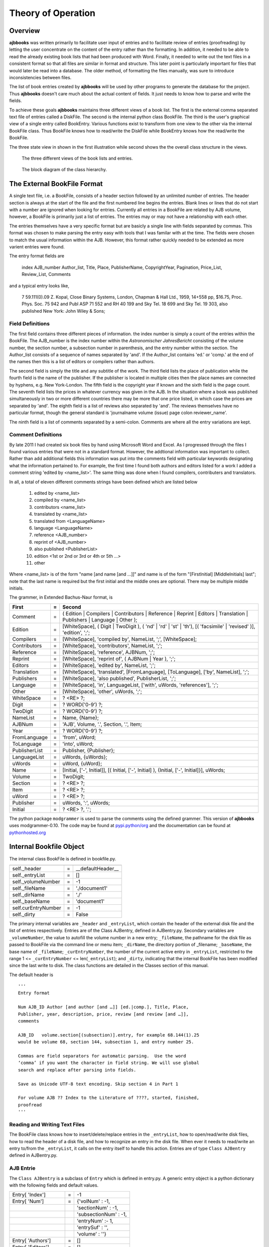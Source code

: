 Theory of Operation
*******************

Overview
======== 

**ajbbooks** was written primarily to facilitate user input of entries
and to facilitate review of entries (proofreading) by letting the user
concentrate on the content of the entry rather than the formatting. In
addition, it needed to be able to read the already existing book lists
that had been produced with Word. Finally, it needed to write
out the text files in a consistent format so that all files are
similar in format and structure. This later point is particularly
important for files that would later be read into a database. The
older method, of formatting the files manually, was sure to introduce
inconsistencies between files.

The list of book entries created by **ajbbooks** will be used by other
programs to generate the database for the project.  Thus **ajbbooks**
doesn't care much about the actual content of fields. It just needs to know
how to parse and write the fields.

To achieve these goals **ajbbooks** maintains three different views of
a book list.  The first is the external comma separated text file of
entries called a DiskFile.  The second is the internal python class
BookFile. The third is the user's graphical view of a single entry
called BookEntry.  Various functions exist to transform from one view
to the other via the internal BookFile class. Thus BookFile knows how
to read/write the DiskFile while BookEntry knows how the read/write
the BookFile.

The three state view in shown in the first illustration while second shows
the the overall class structure in the views.

.. _three-state-diagram:

.. figure:: images/threestate.png

   The three different views of the book lists and entries.

.. _block-diagram:

.. figure:: images/block_diagram.png

   The block diagram of the class hierarchy.


The External BookFile Format
============================

A single text file, i.e. a BookFile, consists of a header section
followed by an unlimited number of entries.  The header section is
always at the start of the file and the first numbered line begins the
entries. Blank lines or lines that do not start with a number are
ignored when looking for entries. Currently all entries in a BookFile
are related by AJB volume, however, a BookFile is primarily just a
list of entries. The entries may or may not have a relationship with
each other.

The entries themselves have a very specific format but are basicly a
single line with fields separated by commas. This format was chosen
to make parsing the entry easy with tools that I was familar with at
the time. The fields were chosen to match the usual information within
the AJB.  However, this format rather quickly needed to be extended as
more varient entries were found.

The entry format fields are

   index AJB_number Author_list, Title, Place, PublisherName, 
   CopyrightYear, Pagination, Price_List, Review_List, Comments

and a typical entry looks like,

  7 59.111(0).09 Z. Kopal, Close Binary Systems, London,
  Chapman & Hall Ltd., 1959, 14+558 pp, $16.75,
  Proc. Phys. Soc. 75 942 and Publ ASP 71 552 and RH 40 199
  and Sky Tel. 18 699 and Sky Tel. 19 303,
  also published New York: John Wiley & Sons;

Field Definitions
-----------------

The first field contains three different pieces of information. the
index number is simply a count of the entries within the BookFile. The
AJB_number is the index number within the *Astronomischer
JahresBericht* consisting of the volume number, the section number, a
subsection number in parenthesis, and the entry number within the
section. The Author_list consists of a sequence of names separated by
'and'. If the Author_list contains 'ed.' or 'comp.' at the end of the
names then this is a list of editors or compilers rather than authors.

The second field is simply the title and any subtitle of the work.
The third field lists the place of publication while the fourth field
is the name of the publisher.  If the publisher is located in multiple
cities then the place names are connected by hyphens, e.g. New
York-London. The fifth field is the copyright year if known and the
sixth field is the page count.  The seventh field lists the prices in
whatever currency was given in the AJB. In the situation where a book was
published simultaneously in two or more different countries there may
be more that one price listed, in which case the prices are separated
by 'and'. The eighth field is a list of reviews also separated by
'and'. The reviews themselves have no particular format, though the
general standard is 'journalname volume (issue) page colon reviewer_name'.

The ninth field is a list of comments separated by a semi-colon.
Comments are where all the entry variations are kept.

Comment Definitions
-------------------

By late 2011 I had created six book files by hand using Microsoft Word
and Excel. As I progressed through the files I found various entries
that were not in a standard format. However, the addtional
information was important to collect.  Rather than add additional
fields this information was put into the comments field with
particular keywords designating what the information pertained to.
For example, the first time I found both authors and editors listed
for a work I added a comment string 'edited by <name_list>'. The same
thing was done when I found compilers, contributers and translators.

In all, a total of eleven different comments strings have been defined which
are listed below

  1. edited by <name_list>
  2. compiled by <name_list>
  3. contributors <name_list>
  4. translated by <name_list>
  5. translated from <LanguageName>
  6. language <LanguageName>
  7. reference <AJB_number>
  8. reprint of <AJB_number>
  9. also published <PublisherList>
  10. edition <1st or 2nd or 3rd or 4th or 5th ...>
  11. other

Where <name_list> is of the form "name [and name [and ...]]" and name
is of the form "[FirstInitial] [MiddleInitials] last"; note that the
last name is required but the first initial and the middle ones are optional.
There may be multiple middle initials.

The grammer, in Extended Bachus-Naur format, is

=============  == ==================================================
First          =  Second
=============  == ==================================================
Comment        =  ( Edition | Compilers | Contributors | Reference | Reprint | Editors | Translation | Publishers | Language | Other );
Edition        =  [WhiteSpace], ( Digit | TwoDigit ), ( 'nd' | 'rd' | 'st' | 'th'), [( 'facsimile' | 'revised' )], 'edition', ';';
Compilers      =  [WhiteSpace], 'compiled by', NameList, ';', [WhiteSpace];
Contributors   =  [WhiteSpace], 'contributors', NameList, ';';
Reference      =  [WhiteSpace], 'reference', AJBNum, ';';
Reprint        =  [WhiteSpace], 'reprint of', ( AJBNum | Year ), ';';
Editors        =  [WhiteSpace], 'edited by', NameList, ';';
Translation    =  [WhiteSpace], 'translated', [FromLanguage], [ToLanguage], ['by', NameList], ';';
Publishers     =  [WhiteSpace], 'also published', PublisherList, ';';
Language       =  [WhiteSpace], 'in', LanguageList, ['with', uWords, 'references'], ';';
Other          =  [WhiteSpace], 'other', uWords, ';';
WhiteSpace     =  ? <RE> ?;
Digit          =  ? WORD('0-9') ?;
TwoDigit       =  ? WORD('0-9') ?;
NameList       =  Name, {Name};
AJBNum         =  'AJB', Volume, '.', Section, '.', Item;
Year           =  ? WORD('0-9') ?;
FromLanguage   =  'from', uWord;
ToLanguage     =  'into', uWord;
PublisherList  =  Publisher, {Publisher};
LanguageList   =  uWords, {uWords};
uWords         =  uWord, {uWord};
Name           =  [Initial, ['-', Initial]], [( Initial, ['-', Initial] ), {Initial, ['-', Initial]}], uWords;
Volume         =  TwoDigit;
Section        =  ? <RE> ?;
Item           =  ? <RE> ?;
uWord          =  ? <RE> ?;
Publisher      =  uWords, ':', uWords;
Initial        =  ? <RE> ?, '.';
=============  == ==================================================

The python package ``modgrammer`` is used to parse the comments using
the defined grammer. This version of **ajbbooks** uses modgrammer-0.10.
The code may be found at `pypi.python/org
<https://pypi.python.org/pypi/modgrammar/0.10>`_ and the documentation
can be found at `pythonhosted.org
<http://packages.python.org/modgrammar>`_

Internal Bookfile Object
========================

The internal class BookFile is defined in bookfile.py. 

=================== == ======================================
=================== == ======================================
self._header        =  __defaultHeader__
self._entryList     =  []

self._volumeNumber  =  -1
self._fileName      =  './document1'
self._dirName       =  './'
self._baseName      =  'document1'

self.curEntryNumber =  -1
self._dirty         =  False
=================== == ======================================


The primary internal variables are ``_header`` and ``_entryList``,
which contain the header of the external disk file and the list of
entries respectively.  Entries are of the Class AJBentry, defined in
AJBentry.py.  Secondary variables are ``_volumeNumber``, the value to
autofill the volume number in a new entry; ``_fileName``, the pathname
for the disk file as passed to BookFile via the command line or menu item;
``_dirName``, the directory portion of _filename; ``_baseName``, the
base name of ``_fileName``; ``_curEntryNumber``, the number of the
current active entry in ``_entryList``, restricted to the range 1 <=
``_curEntryNumber`` <= len(``_entryList``); and ``_dirty``, indicating
that the internal BookFile has been modified since the last write to
disk. The class functions are detailed in the Classes section of this
manual.
 
The default header is

.. parsed-literal::

   '''
   Entry format

   Num AJB_ID Author [and author [and …]] [ed.|comp.], Title, Place,
   Publisher, year, description, price, review [and review [and …]],
   comments

   AJB_ID   volume.section[(subsection)].entry, for example 68.144(1).25
   would be volume 68, section 144, subsection 1, and entry number 25.

   Commas are field separators for automatic parsing.  Use the word
   ‘comma’ if you want the character in field string. We will use global
   search and replace after parsing into fields.

   Save as Unicode UTF-8 text encoding. Skip section 4 in Part 1

   For volume AJB ?? Index to the Literature of ????, started, finished,
   proofread
   '''


Reading and Writing Text Files
------------------------------

The BookFile class knows how to insert/delete/replace entries in the
``_entryList``, how to open/read/write disk files, how to read the
header of a disk file, and how to recognize an entry in the disk file.
When ever it needs to read/write an entry to/from the ``_entryList``,
it calls on the entry itself to handle this action.  Entries are of type
``Class AJBentry`` defined in AJBentry.py.

AJB Entrie
-----------

The ``Class AJBentry`` is a subclass of ``Entry`` which is defined in
entry.py. A generic entry object is a python dictionary with the following
fields and default values.

======================== ===== ======================
 Entry[ 'Index']          =    -1                   
 Entry[ 'Num']            =    {'volNum' : -1,         
 \                       \     'sectionNum' : -1,      
 \                       \     'subsectionNum' : -1,   
 \                       \     'entryNum' :- 1,        
 \                       \     'entrySuf' : '',
 \                       \     'volume' : ''}         
 Entry[ 'Authors']        =     []                  
 Entry[ 'Editors']        =     []                        
 Entry[ 'Compilers']      =     []                  
 Entry[ 'Contributors']   =     []                  
 Entry[ 'Translators']    =     []                  
 Entry[ 'Others']         =     []                  
 Entry[ 'Title']          =     ''                  
 Entry[ 'Publishers']     =     []                  
 Entry[ 'Year']           =     ''                  
 Entry[ 'Pagination']     =     ''                  
 Entry[ 'Price']          =     ''                  
 Entry[ 'Reviews']        =     []                  
 Entry[ 'Comments']       =     ''                  
 Entry[ 'OrigStr']        =     ''                  
======================== ===== ======================

The AJBentry adds the following items to this dictionary to add
fields that are normally in the comments.

========================= ===== ======================
 Entry[ 'TranslatedFrom']  =     ''                  
 Entry[ 'Language']        =     ''                  
 Entry[ 'Reprint']         =     ''                  
 Entry[ 'Reference']       =     ''                  
========================= ===== ======================

Index is the entry number within the individual BookFiles. It is 
simply a running count of the number of books.

Num is the volume, section, and index within an *AJB* volume. It serves
to distinguish the book from any other within the *AJB* series.

Authors, Editors, Compilers, Contributors, and Translators are lists
of HumanName object defined in the third-party package nameparser.
This version of **ajbbooks** uses nameparser-0.3.3.
The code can be found at the `Project Home Page
<https://github.com/derek73/python-nameparser>`_ and the documentation
can be found on `nameparser.readthedocs.org <http://nameparser.readthedocs.org/en/latest/>`_

Others is a list of string. This strings contains the real comments
about the entry rather than the extra entry information.

Title is the name of the book. Note that many books has a sub-title as
well. The current structure does not distinguish this fact.  I use a semi-colon
between titles and sub-titles (as well as sub-sub-titles).

Publishers is a list of dictionaries with the location and name of the
publisher, {'Place': <placename>, 'PublisherName': <publisherName>}

Year contains the copyright date if known.

Pagination contains the page count of the preface and main text. The *AJB* may
indicate the number of tables and illustrations in addition to the page
count but those information are not included here.

Price is a simple string entry. More that one price will be separated 
by 'and'.

Reviews is a list of strings, each string containing a review reference.

Comments holds the original comment field.

OrigStr hold the original full text string.

TranslatedFrom is a simple string entry that indicates the language
of the orginal volume that this work is a translation of.

Language is a simple string entry. If an entry is written in more
than one language, the language names are separated by 'and'.  There
are occasional books published in Russian and English for example.

Reprint contains an *AJB* number. This entry is a reprint
of the entry at that *AJB( number.

Reference contains the *AJB* number of an entry, not necessarily in
this file, of which, this information should be appended or ammended.

AJBentry Functions
------------------

The generic ``class entry(dict)`` defines empty read/write functions
as well as ``isValid()``.  Subclasses of ``entry`` must defined there own
read/write function to convert between the external BookFile format and the
internal class format. The ``isValid()`` function must return ``True`` for a
minimally valid entry. In the case of AJBentry this means that a books has at
least a title and an *AJB* number

Special Considerations
----------------------

Note that the external BookFile format for the book entries use commas
as field separators.  This implies that commas may not be used in
title strings, publisher names, comments, and other string
fields. However, commas frequently occur in such strings.  Commas are
legal in any of the AJBentry fields so we need to take special
precautions when reading/writing an external BookFile.  In particular
the class functions AJBentry::write() checks for commas in any string
and replaces them with the string ' comma '. Similarly the function
AJBentry::write() checks for ' comma ' in BookFile strings and
replaces them with the string ', ' in the AJBentry dictionary values.

The use of comma separated fields within a text based file is very
constraining when documenting books. Because of the design I am limited
in the amount and type of information I can store. Furthermore, extending
the design usually requires extensive code changes.  In future versions
of **ajbbooks** I hope to use XML as the external BookFile format.


Reading and Writing the Display
===============================

The ``class BookEntry`` defined in `mainWindow.py` handles menu and
button event as well as the main display for the books. This display
presents book information in a visual format that is easy for people
to read and process, see Figure 3.1.

designer
--------

QtDesigner 4.8 is used to build the window interfaces.  The ``ui`` files are
in the directory ``bookentry/designer``.

.. _symbol-table-theory:

symbol table
------------

The *AJB* covers the entire international field of astronomer and
astrophysics and therefore has titles and names in multiple languages
which many additional characters beyond the standard ASCII
codes. The internal and external formats are encoded
in UTF-8 rather than plain ASCII in order to deal with this issue.

Standard keyboards do not have all these additional characters and I did
not want to learn a large number of keyboard tricks in order to enter
these characters.  The solution was to build a symbol table modeled after
similar tables in advanced text editing programs.

The table was based on the charpicker.py package developed by Rich
Griswold. I found it at his blog
`http://richgriswold.wordpress.com/2009/10/17/character-picker/
<http://richgriswold.wordpress.com/2009/10/17/character-picker/>`_ but
that URL no longer appears to be valid. My symbol table code is
located in bookentry/symbol.py

Everytime the symbol table is opened it reads the file
symbols.txt. The location of the symbols.txt file is found in
mainWindow.py by looking at the file name of the imported file
symbol.py. The string ``symbols.txt`` is appended to the directory
portion of this name and the resulting name is opened. This is not the
proper pythonic way of doing thing but it works for the time being.

The symbols.txt file is simply a list of characters with tool tips
separated by a comma.  The format of a file look like::

  #
  #
  # symbols.txt
  #  A symbol table for the symbol.py package under the BookEntry program
  #  6 Feb 2013 James R Fowler
  #
  #
  Ä, Capital letter A with diaeresis
  ä, Small letter a with diaeresis
  Å, Capital letter A with ring above
  å, Small letter a with ring above
  à, small letter a with grave
  á, small letter a with acute
  ç, Small letter c with cedilla
  Č, Capital letter C with caron
  č, Small letter c with caron
  ć, Small letter c with acute

  Ë, Capital letter E with diaeresis
  ë, Small letter e with diaeresis
  È, Capital letter E with grave
  É, Captial letter E with acute
  è, Small letter e with grave
  é, Small letter e with acute
  ě, Small letter e with caron
  ę, Small letter e with cedilla
  Ï, Capital letter I with diaresis
  ï, Small letter i with diaresis
  ì, Small letter i with grave
  í, Small letter i with acute
  î, Small letter i with caron

  Ň, Captial letter N with caron
  ň, Small letter n with caron
  Ö, Capital letter O with diaeresis
  ö, Small letter o with diaeresis
  ø, Small letter o with stroke
  ô, Small letter o with circumflex
  ò, Small letter o with grave
  ó, Small letter o with acute

  #
  # The End
  #

Comment lines begin with '#' and are ignored by the software.  Each
character is then used as the text image for a Qt button object with
pthe tip added as the tooltip.  A blank line in the symbols.txt
indicated the start of a new line in the window display. The action
of the button when it is clicked is to send the signal ``sigClicked(QString)``
with the character as the parameter in the signal.

This signal in turn is caught in the BookEntry class (mainWindow.py) and
is connected to the insertChar() function.  This insertion function changes
on the fly whenever the focus changes in the BookEntry window between the various
LineEdit and TextEdit items.

